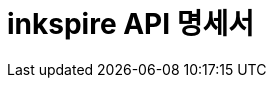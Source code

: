 = inkspire API 명세서
:doctype: book
:source-highlighter: highlightjs
:toc: left
:toclevels: 2
:seclinks:
